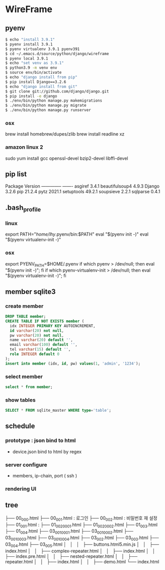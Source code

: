 * WireFrame
** pyenv
#+BEGIN_SRC bash 
  $ echo "install 3.9.1"
  $ pyenv install 3.9.1
  $ pyenv virtualenv 3.9.1 pyenv391
  $ cd ~/.emacs.d/source/python/django/wireframe
  $ pyenv local 3.9.1
  $ echo "set venv as 3.9.1"
  $ python3.9 -m venv env
  $ source env/bin/activate
  $ echo "django install from pip"
  $ pip install Django==3.2.6
  $ echo "django install from git"
  $ git clone git://github.com/django/django.git
  $ pip install -e django
  $ ./env/bin/python manage.py makemigrations
  $ ./env/bin/python manage.py migrate
  $ ./env/bin/python manage.py runserver
  
#+END_SRC
*** osx
	brew install homebrew/dupes/zlib
	brew install readline xz
*** amazon linux 2
   sudo yum install gcc openssl-devel bzip2-devel libffi-devel
** pip list
Package        Version
-------------- -------
asgiref        3.4.1
beautifulsoup4 4.9.3
Django         3.2.6
pip            21.2.4
pytz           2021.1
setuptools     49.2.1
soupsieve      2.2.1
sqlparse       0.4.1
** .bash_profile
*** linux
export PATH="/home/lhy/.pyenv/bin:$PATH"
eval "$(pyenv init -)"
eval "$(pyenv virtualenv-init -)"
*** osx 
export PYENV_PATH=$HOME/.pyenv
if which pyenv > /dev/null; then eval "$(pyenv init -)"; fi
if which pyenv-virtualenv-init > /dev/null; then eval "$(pyenv virtualenv-init -)"; fi

** member sqlite3
*** create member
#+header: :results silent
#+begin_src sqlite :db /Users/helix/.emacs.d/source/python/django/wireframe/db.sqlite3
  DROP TABLE member;	  
  CREATE TABLE IF NOT EXISTS member (
	idx INTEGER PRIMARY KEY AUTOINCREMENT,
	id varchar(20) not null,
	pw varchar(20) not null,
	name varchar(20) default '', 
	email varchar(100) default '', 
	tel varchar(15) default '', 
	role INTEGER default 0
  );
  insert into member (idx, id, pw) values(1, 'admin', '1234');
#+end_src
*** select member
#+header: :list
#+header: :separator \ 
#+begin_src sqlite :db /Users/helix/.emacs.d/source/python/django/wireframe/db.sqlite3
select * from member;
#+end_src

#+RESULTS:
: 1 admin 1234    0

*** show tables
#+header: :list
#+header: :separator \ 
#+begin_src sqlite :db ./db.sqlite3
SELECT * FROM sqlite_master WHERE type='table';
#+end_src

#+RESULTS:

** schedule
*** prototype : json bind to html
DEADLINE: <2021-08-22 Sun>
 - device.json bind to html by regex
*** server configure
DEADLINE: <2021-08-29 Sun>
 - members, ip-chain, port ( ssh )
*** rendering UI 
DEADLINE: <2021-09-12 Sun>
** tree
├── 00_000.html
├── 00_001.html : 로그인
├── 00_002.html : 비밀번호 재 설정
├── 01_001.html : 
├── 01_002_0001.html
├── 01_002_0002.html
├── 01_003.html
├── 01_004.html
├── 03_001_0001.html
├── 03_001_0002.html
├── 03_001_0003.html
├── 03_001_0004.html
├── 03_002.html
├── 03_003.html
├── 03_004.html
├── 03_005.html
│       │   │   ├── buttons.html5.min.js
│       │   ├── index.html
│       │   ├── complex-repeater.html
│       │   ├── index.html
│       │   ├── index.pre.html
│       │   ├── nested-repeater.html
│       │   ├── repeater.html
│       │   ├── index.html
│       │   ├── demo.html
└── index.html
